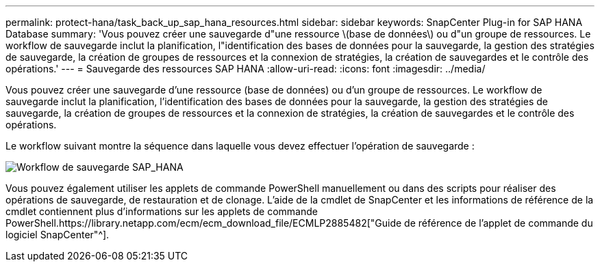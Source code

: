 ---
permalink: protect-hana/task_back_up_sap_hana_resources.html 
sidebar: sidebar 
keywords: SnapCenter Plug-in for SAP HANA Database 
summary: 'Vous pouvez créer une sauvegarde d"une ressource \(base de données\) ou d"un groupe de ressources. Le workflow de sauvegarde inclut la planification, l"identification des bases de données pour la sauvegarde, la gestion des stratégies de sauvegarde, la création de groupes de ressources et la connexion de stratégies, la création de sauvegardes et le contrôle des opérations.' 
---
= Sauvegarde des ressources SAP HANA
:allow-uri-read: 
:icons: font
:imagesdir: ../media/


[role="lead"]
Vous pouvez créer une sauvegarde d'une ressource (base de données) ou d'un groupe de ressources. Le workflow de sauvegarde inclut la planification, l'identification des bases de données pour la sauvegarde, la gestion des stratégies de sauvegarde, la création de groupes de ressources et la connexion de stratégies, la création de sauvegardes et le contrôle des opérations.

Le workflow suivant montre la séquence dans laquelle vous devez effectuer l'opération de sauvegarde :

image::../media/sap_hana_backup_workflow.png[Workflow de sauvegarde SAP_HANA]

Vous pouvez également utiliser les applets de commande PowerShell manuellement ou dans des scripts pour réaliser des opérations de sauvegarde, de restauration et de clonage. L'aide de la cmdlet de SnapCenter et les informations de référence de la cmdlet contiennent plus d'informations sur les applets de commande PowerShell.https://library.netapp.com/ecm/ecm_download_file/ECMLP2885482["Guide de référence de l'applet de commande du logiciel SnapCenter"^].
